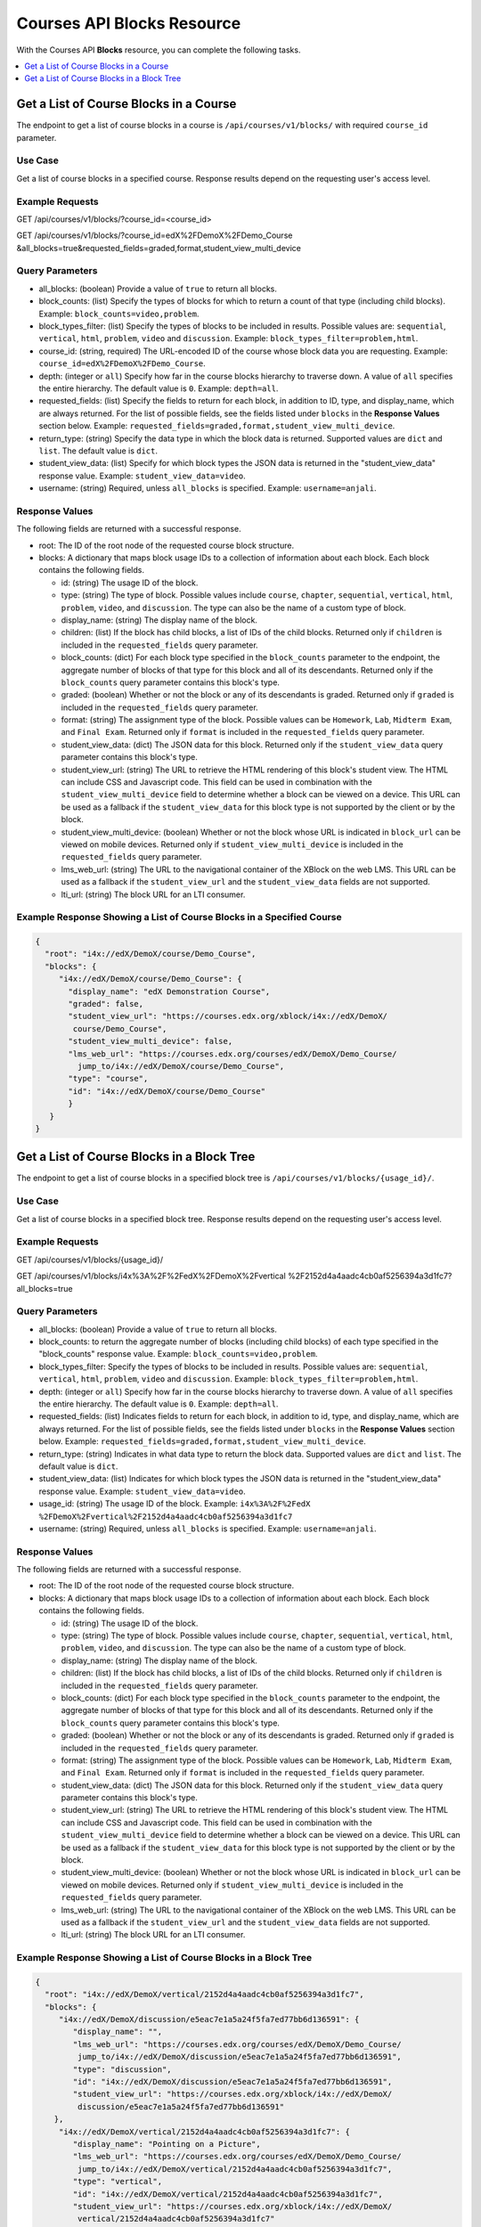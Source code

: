 .. _Courses API Blocks Resource:

########################################
Courses API Blocks Resource
########################################

With the Courses API **Blocks** resource, you can complete the
following tasks.


.. contents::
   :local:
   :depth: 1

.. _Get a list of the course blocks in a course:

****************************************
Get a List of Course Blocks in a Course
****************************************

The endpoint to get a list of course blocks in a course is
``/api/courses/v1/blocks/`` with required ``course_id`` parameter.

=====================
Use Case
=====================

Get a list of course blocks in a specified course. Response results depend on
the requesting user's access level.

=====================
Example Requests
=====================

GET /api/courses/v1/blocks/?course_id=<course_id>

GET /api/courses/v1/blocks/?course_id=edX%2FDemoX%2FDemo_Course
&all_blocks=true&requested_fields=graded,format,student_view_multi_device

=====================
Query Parameters
=====================

* all_blocks: (boolean) Provide a value of ``true`` to return all blocks.

* block_counts: (list) Specify the types of blocks for which to return a count
  of that type (including child blocks). Example: ``block_counts=video,problem``.

* block_types_filter: (list) Specify the types of blocks to be included in results.
  Possible values are: ``sequential``, ``vertical``, ``html``, ``problem``,
  ``video`` and ``discussion``. Example: ``block_types_filter=problem,html``.

* course_id: (string, required) The URL-encoded ID of the course whose block
  data you are requesting. Example: ``course_id=edX%2FDemoX%2FDemo_Course``.

* depth: (integer or ``all``) Specify how far in the course blocks hierarchy
  to traverse down. A value of ``all`` specifies the entire hierarchy. The
  default value is ``0``. Example: ``depth=all``.

* requested_fields: (list) Specify the fields to return for each block, in
  addition to ID, type, and display_name, which are always returned. For the
  list of possible fields, see the fields listed under ``blocks`` in the
  **Response Values** section below. Example:
  ``requested_fields=graded,format,student_view_multi_device``.

* return_type: (string) Specify the data type in which the block data is
  returned. Supported values are ``dict`` and ``list``. The default value is
  ``dict``.

* student_view_data: (list) Specify for which block types the JSON data is
  returned in the "student_view_data" response value. Example:
  ``student_view_data=video``.

* username: (string) Required, unless ``all_blocks`` is specified. Example:
  ``username=anjali``.


=====================
Response Values
=====================

The following fields are returned with a successful response.

* root: The ID of the root node of the requested course block structure.

* blocks: A dictionary that maps block usage IDs to a collection of information
  about each block. Each block contains the following fields.

  * id: (string) The usage ID of the block.

  * type: (string) The type of block. Possible values include ``course``,
    ``chapter``, ``sequential``, ``vertical``, ``html``, ``problem``,
    ``video``, and ``discussion``. The type can also be the name of a custom
    type of block.

  * display_name: (string) The display name of the block.

  * children: (list) If the block has child blocks, a list of IDs of the child
    blocks. Returned only if ``children`` is included in the ``requested_fields``
    query parameter.

  * block_counts: (dict) For each block type specified in the ``block_counts``
    parameter to the endpoint, the aggregate number of blocks of that type for
    this block and all of its descendants. Returned only if the ``block_counts``
    query parameter contains this block's type.

  * graded: (boolean) Whether or not the block or any of its descendants is
    graded. Returned only if ``graded`` is included in the ``requested_fields``
    query parameter.

  * format: (string) The assignment type of the block. Possible values can be
    ``Homework``, ``Lab``, ``Midterm Exam``, and ``Final Exam``. Returned only if
    ``format`` is included in the ``requested_fields`` query parameter.

  * student_view_data: (dict) The JSON data for this block. Returned only if the
    ``student_view_data`` query parameter contains this block's type.

  * student_view_url: (string) The URL to retrieve the HTML rendering of this
    block's student view. The HTML can include CSS and Javascript code. This
    field can be used in combination with the ``student_view_multi_device``
    field to determine whether a block can be viewed on a device. This URL can
    be used as a fallback if the ``student_view_data`` for this block type is
    not supported by the client or by the block.

  * student_view_multi_device: (boolean) Whether or not the block whose URL is
    indicated in ``block_url`` can be viewed on mobile devices. Returned only
    if ``student_view_multi_device`` is included in the ``requested_fields``
    query parameter.

  * lms_web_url: (string) The URL to the navigational container of the XBlock
    on the web LMS. This URL can be used as a fallback if the
    ``student_view_url`` and the ``student_view_data`` fields are not
    supported.

  * lti_url: (string) The block URL for an LTI consumer.


============================================================================
Example Response Showing a List of Course Blocks in a Specified Course
============================================================================

.. code-block:: json

 {
   "root": "i4x://edX/DemoX/course/Demo_Course",
   "blocks": {
      "i4x://edX/DemoX/course/Demo_Course": {
        "display_name": "edX Demonstration Course",
        "graded": false,
        "student_view_url": "https://courses.edx.org/xblock/i4x://edX/DemoX/
         course/Demo_Course",
        "student_view_multi_device": false,
        "lms_web_url": "https://courses.edx.org/courses/edX/DemoX/Demo_Course/
          jump_to/i4x://edX/DemoX/course/Demo_Course",
        "type": "course",
        "id": "i4x://edX/DemoX/course/Demo_Course"
        }
    }
 }


.. _Get a list of the course blocks in a block tree:

*********************************************
Get a List of Course Blocks in a Block Tree
*********************************************

The endpoint to get a list of course blocks in a specified block tree is
``/api/courses/v1/blocks/{usage_id}/``.

=====================
Use Case
=====================

Get a list of course blocks in a specified block tree. Response results depend
on the requesting user's access level.

=====================
Example Requests
=====================

GET /api/courses/v1/blocks/{usage_id}/

GET /api/courses/v1/blocks/i4x%3A%2F%2FedX%2FDemoX%2Fvertical
%2F2152d4a4aadc4cb0af5256394a3d1fc7?all_blocks=true


=====================
Query Parameters
=====================

* all_blocks: (boolean) Provide a value of ``true`` to return all blocks.

* block_counts: to return the aggregate number of blocks (including child
  blocks) of each type specified in the "block_counts" response value.
  Example: ``block_counts=video,problem``.

* block_types_filter: Specify the types of blocks to be included in results.
  Possible values are: ``sequential``, ``vertical``, ``html``, ``problem``,
  ``video``   and ``discussion``. Example: ``block_types_filter=problem,html``.

* depth: (integer or ``all``) Specify how far in the course blocks hierarchy
  to traverse down. A value of ``all`` specifies the entire hierarchy. The
  default value is ``0``. Example: ``depth=all``.

* requested_fields: (list) Indicates fields to return for each block, in
  addition to id, type, and display_name, which are always returned. For the
  list of possible fields, see the fields listed under ``blocks`` in the
  **Response Values** section below. Example:
  ``requested_fields=graded,format,student_view_multi_device``.

* return_type: (string) Indicates in what data type to return the block data.
  Supported values are ``dict`` and ``list``. The default value is ``dict``.

* student_view_data: (list) Indicates for which block types the JSON data is
  returned in the "student_view_data" response value. Example:
  ``student_view_data=video``.

* usage_id: (string) The usage ID of the block. Example: ``i4x%3A%2F%2FedX
  %2FDemoX%2Fvertical%2F2152d4a4aadc4cb0af5256394a3d1fc7``

* username: (string) Required, unless ``all_blocks`` is specified. Example:
  ``username=anjali``.


=====================
Response Values
=====================

The following fields are returned with a successful response.

* root: The ID of the root node of the requested course block structure.

* blocks: A dictionary that maps block usage IDs to a collection of information
  about each block. Each block contains the following fields.

  * id: (string) The usage ID of the block.

  * type: (string) The type of block. Possible values include ``course``,
    ``chapter``, ``sequential``, ``vertical``, ``html``, ``problem``,
    ``video``, and ``discussion``. The type can also be the name of a custom
    type of block.

  * display_name: (string) The display name of the block.

  * children: (list) If the block has child blocks, a list of IDs of the child
    blocks. Returned only if ``children`` is included in the ``requested_fields``
    query parameter.

  * block_counts: (dict) For each block type specified in the ``block_counts``
    parameter to the endpoint, the aggregate number of blocks of that type for
    this block and all of its descendants. Returned only if the ``block_counts``
    query parameter contains this block's type.

  * graded: (boolean) Whether or not the block or any of its descendants is
    graded. Returned only if ``graded`` is included in the ``requested_fields``
    query parameter.

  * format: (string) The assignment type of the block. Possible values can be
    ``Homework``, ``Lab``, ``Midterm Exam``, and ``Final Exam``. Returned only if
    ``format`` is included in the ``requested_fields`` query parameter.

  * student_view_data: (dict) The JSON data for this block. Returned only if the
    ``student_view_data`` query parameter contains this block's type.

  * student_view_url: (string) The URL to retrieve the HTML rendering of this
    block's student view. The HTML can include CSS and Javascript code. This
    field can be used in combination with the ``student_view_multi_device``
    field to determine whether a block can be viewed on a device. This URL can
    be used as a fallback if the ``student_view_data`` for this block type is
    not supported by the client or by the block.

  * student_view_multi_device: (boolean) Whether or not the block whose URL is
    indicated in ``block_url`` can be viewed on mobile devices. Returned only
    if ``student_view_multi_device`` is included in the ``requested_fields``
    query parameter.

  * lms_web_url: (string) The URL to the navigational container of the XBlock
    on the web LMS. This URL can be used as a fallback if the
    ``student_view_url`` and the ``student_view_data`` fields are not
    supported.

  * lti_url: (string) The block URL for an LTI consumer.


================================================================
Example Response Showing a List of Course Blocks in a Block Tree
================================================================

.. code-block:: json

 {
   "root": "i4x://edX/DemoX/vertical/2152d4a4aadc4cb0af5256394a3d1fc7",
   "blocks": {
      "i4x://edX/DemoX/discussion/e5eac7e1a5a24f5fa7ed77bb6d136591": {
         "display_name": "",
         "lms_web_url": "https://courses.edx.org/courses/edX/DemoX/Demo_Course/
          jump_to/i4x://edX/DemoX/discussion/e5eac7e1a5a24f5fa7ed77bb6d136591",
         "type": "discussion",
         "id": "i4x://edX/DemoX/discussion/e5eac7e1a5a24f5fa7ed77bb6d136591",
         "student_view_url": "https://courses.edx.org/xblock/i4x://edX/DemoX/
          discussion/e5eac7e1a5a24f5fa7ed77bb6d136591"
     },
      "i4x://edX/DemoX/vertical/2152d4a4aadc4cb0af5256394a3d1fc7": {
         "display_name": "Pointing on a Picture",
         "lms_web_url": "https://courses.edx.org/courses/edX/DemoX/Demo_Course/
          jump_to/i4x://edX/DemoX/vertical/2152d4a4aadc4cb0af5256394a3d1fc7",
         "type": "vertical",
         "id": "i4x://edX/DemoX/vertical/2152d4a4aadc4cb0af5256394a3d1fc7",
         "student_view_url": "https://courses.edx.org/xblock/i4x://edX/DemoX/
          vertical/2152d4a4aadc4cb0af5256394a3d1fc7"
     },
      "i4x://edX/DemoX/problem/c554538a57664fac80783b99d9d6da7c": {
         "display_name": "Pointing on a Picture",
         "lms_web_url": "https://courses.edx.org/courses/edX/DemoX/Demo_Course/
          jump_to/i4x://edX/DemoX/problem/c554538a57664fac80783b99d9d6da7c",
         "type": "problem",
         "id": "i4x://edX/DemoX/problem/c554538a57664fac80783b99d9d6da7c",
         "student_view_url": "https://courses.edx.org/xblock/i4x://edX/DemoX/
          problem/c554538a57664fac80783b99d9d6da7c"
     }
   }
 }
